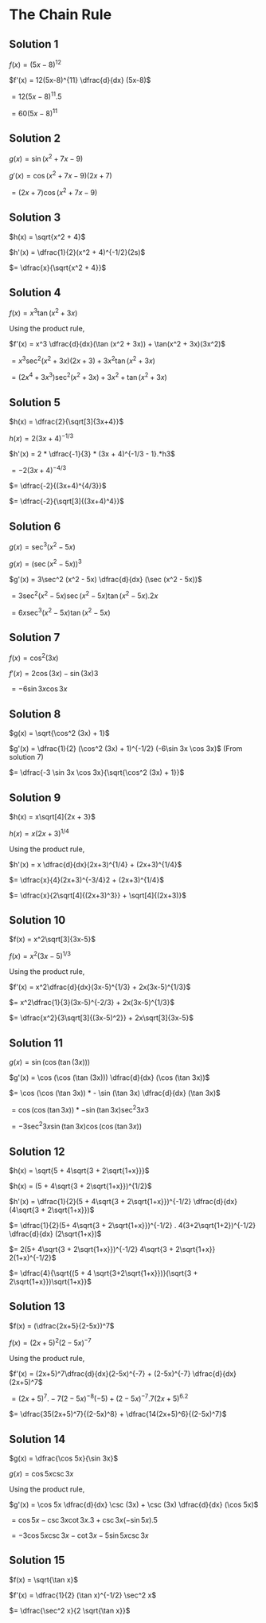 * The Chain Rule

** Solution 1

   $f(x) = (5x-8)^{12}$

   $f'(x) = 12(5x-8)^{11} \dfrac{d}{dx} (5x-8)$

   $= 12(5x - 8)^{11}.5$

   $= 60(5x-8)^{11}$

** Solution 2

   $g(x) = \sin (x^2 + 7x-9)$

   $g'(x) = \cos (x^2 + 7x - 9) (2x+7)$

   $= (2x+7)\cos (x^2 + 7x - 9)$

** Solution 3

   $h(x) = \sqrt{x^2 + 4}$

   $h'(x) = \dfrac{1}{2}(x^2 + 4)^{-1/2}(2s)$

   $= \dfrac{x}{\sqrt{x^2 + 4}}$

** Solution 4

   $f(x) = x^3 \tan (x^2 + 3x)$

   Using the product rule,

   $f'(x) = x^3 \dfrac{d}{dx}(\tan (x^2 + 3x)) + \tan(x^2 + 3x)(3x^2)$

   $= x^3 \sec^2 (x^2 + 3x)(2x+3) + 3x^2 \tan(x^2 + 3x)$

   $= (2x^4 + 3x^3)\sec^2 (x^2 + 3x) + 3x^2 + \tan(x^2 + 3x)$

** Solution 5

   $h(x) = \dfrac{2}{\sqrt[3]{3x+4}}$

   $h(x) = 2(3x+4)^{-1/3}$

   $h'(x) = 2 * \dfrac{-1}{3} * (3x + 4)^{-1/3 - 1}.*h3$

   $= -2(3x+4)^{-4/3}$

   $= \dfrac{-2}{(3x+4)^{4/3}}$

   $= \dfrac{-2}{\sqrt[3]{(3x+4)^4}}$

** Solution 6

   $g(x) = \sec^3 (x^2 - 5x)$

   $g(x) = (\sec (x^2 - 5x))^3$

   $g'(x) = 3\sec^2 (x^2 - 5x) \dfrac{d}{dx} (\sec (x^2 - 5x))$

   $= 3\sec^2 (x^2 - 5x) \sec (x^2 - 5x) \tan (x^2 - 5x) . 2x$

   $= 6x \sec^3 (x^2 - 5x) \tan (x^2 - 5x)$

** Solution 7

   $f(x) = \cos^2 (3x)$

   $f'(x) = 2\cos (3x) - \sin (3x) 3$

   $= -6 \sin 3x \cos 3x$

** Solution 8

   $g(x) = \sqrt{\cos^2 (3x) + 1}$

   $g'(x) = \dfrac{1}{2} (\cos^2 (3x) + 1)^{-1/2} (-6\sin 3x \cos 3x)$ (From solution 7)

   $= \dfrac{-3 \sin 3x \cos 3x}{\sqrt{\cos^2 (3x) + 1}}$

** Solution 9

   $h(x) = x\sqrt[4]{2x + 3}$

   $h(x) = x(2x+3)^{1/4}$

   Using the product rule,

   $h'(x) = x \dfrac{d}{dx}(2x+3)^{1/4} + (2x+3)^{1/4}$

   $= \dfrac{x}{4}(2x+3)^{-3/4}2 + (2x+3)^{1/4}$

   $= \dfrac{x}{2\sqrt[4]{(2x+3)^3}} + \sqrt[4]{(2x+3)}$

** Solution 10

   $f(x) = x^2\sqrt[3]{3x-5}$

   $f(x) = x^2(3x-5)^{1/3}$

   Using the product rule,

   $f'(x) = x^2\dfrac{d}{dx}(3x-5)^{1/3} + 2x(3x-5)^{1/3}$

   $= x^2\dfrac{1}{3}(3x-5)^{-2/3} + 2x(3x-5)^{1/3}$

   $= \dfrac{x^2}{3\sqrt[3]{(3x-5)^2}} + 2x\sqrt[3]{3x-5}$

** Solution 11

   $g(x) = \sin (\cos (\tan (3x)))$

   $g'(x) = \cos (\cos (\tan (3x))) \dfrac{d}{dx} (\cos (\tan 3x))$

   $= \cos (\cos (\tan 3x)) * - \sin (\tan 3x) \dfrac{d}{dx} (\tan 3x)$

   $= \cos (\cos (\tan 3x)) * -\sin (\tan 3x) \sec^2 3x 3$

   $= -3 \sec^2 3x \sin(\tan 3x) \cos (\cos (\tan 3x))$

** Solution 12

   $h(x) = \sqrt{5 + 4\sqrt{3 + 2\sqrt{1+x}}}$

   $h(x) = (5 + 4\sqrt{3 + 2\sqrt{1+x}})^{1/2}$

   $h'(x) = \dfrac{1}{2}(5 + 4\sqrt{3 + 2\sqrt{1+x}})^{-1/2} \dfrac{d}{dx}(4\sqrt{3 + 2\sqrt{1+x}})$

   $= \dfrac{1}{2}(5+ 4\sqrt{3 + 2\sqrt{1+x}})^{-1/2} . 4(3+2\sqrt{1+2})^{-1/2} \dfrac{d}{dx} (2\sqrt{1+x})$

   $= 2(5+ 4\sqrt{3 + 2\sqrt{1+x}})^{-1/2} 4\sqrt{3 + 2\sqrt{1+x}} 2(1+x)^{-1/2}$

   $= \dfrac{4}{\sqrt{(5 + 4 \sqrt{3+2\sqrt{1+x}})}(\sqrt{3 + 2\sqrt{1+x}})\sqrt{1+x}}$

** Solution 13

   $f(x) = (\dfrac{2x+5}{2-5x})^7$

   $f(x) = (2x+5)^2(2-5x)^{-7}$

   Using the product rule,

   $f'(x) = (2x+5)^7\dfrac{d}{dx}(2-5x)^{-7} + (2-5x)^{-7} \dfrac{d}{dx} (2x+5)^7$

   $= (2x+5)^7.-7(2-5x)^{-8}(-5) + (2-5x)^{-7}.7(2x+5)^6.2$

   $= \dfrac{35(2x+5)^7}{(2-5x)^8} + \dfrac{14(2x+5)^6}{(2-5x)^7}$

** Solution 14

   $g(x) = \dfrac{\cos 5x}{\sin 3x}$

   $g(x) = \cos 5x \csc 3x$

   Using the product rule,

   $g'(x) = \cos 5x \dfrac{d}{dx} \csc (3x) + \csc (3x) \dfrac{d}{dx} (\cos 5x)$

   $= \cos 5x - \csc 3x \cot 3x . 3 + \csc 3x (-\sin 5x) . 5$

   $= -3\cos 5x \csc 3x - \cot 3x - 5\sin 5x \csc 3x$

** Solution 15

   $f(x) = \sqrt{\tan x}$

   $f'(x) = \dfrac{1}{2} (\tan x)^{-1/2} \sec^2 x$

   $= \dfrac{\sec^2 x}{2 \sqrt{\tan x}}$
